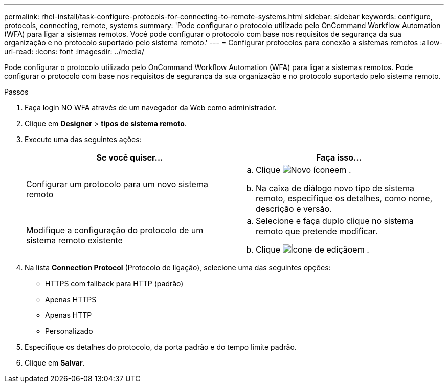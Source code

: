 ---
permalink: rhel-install/task-configure-protocols-for-connecting-to-remote-systems.html 
sidebar: sidebar 
keywords: configure, protocols, connecting, remote, systems 
summary: 'Pode configurar o protocolo utilizado pelo OnCommand Workflow Automation (WFA) para ligar a sistemas remotos. Você pode configurar o protocolo com base nos requisitos de segurança da sua organização e no protocolo suportado pelo sistema remoto.' 
---
= Configurar protocolos para conexão a sistemas remotos
:allow-uri-read: 
:icons: font
:imagesdir: ../media/


[role="lead"]
Pode configurar o protocolo utilizado pelo OnCommand Workflow Automation (WFA) para ligar a sistemas remotos. Pode configurar o protocolo com base nos requisitos de segurança da sua organização e no protocolo suportado pelo sistema remoto.

.Passos
. Faça login NO WFA através de um navegador da Web como administrador.
. Clique em *Designer* > *tipos de sistema remoto*.
. Execute uma das seguintes ações:
+
[cols="2*"]
|===
| Se você quiser... | Faça isso... 


 a| 
Configurar um protocolo para um novo sistema remoto
 a| 
.. Clique image:../media/new_wfa_icon.gif["Novo ícone"]em .
.. Na caixa de diálogo novo tipo de sistema remoto, especifique os detalhes, como nome, descrição e versão.




 a| 
Modifique a configuração do protocolo de um sistema remoto existente
 a| 
.. Selecione e faça duplo clique no sistema remoto que pretende modificar.
.. Clique image:../media/edit_wfa_icon.gif["Ícone de edição"]em .


|===
. Na lista *Connection Protocol* (Protocolo de ligação), selecione uma das seguintes opções:
+
** HTTPS com fallback para HTTP (padrão)
** Apenas HTTPS
** Apenas HTTP
** Personalizado


. Especifique os detalhes do protocolo, da porta padrão e do tempo limite padrão.
. Clique em *Salvar*.

